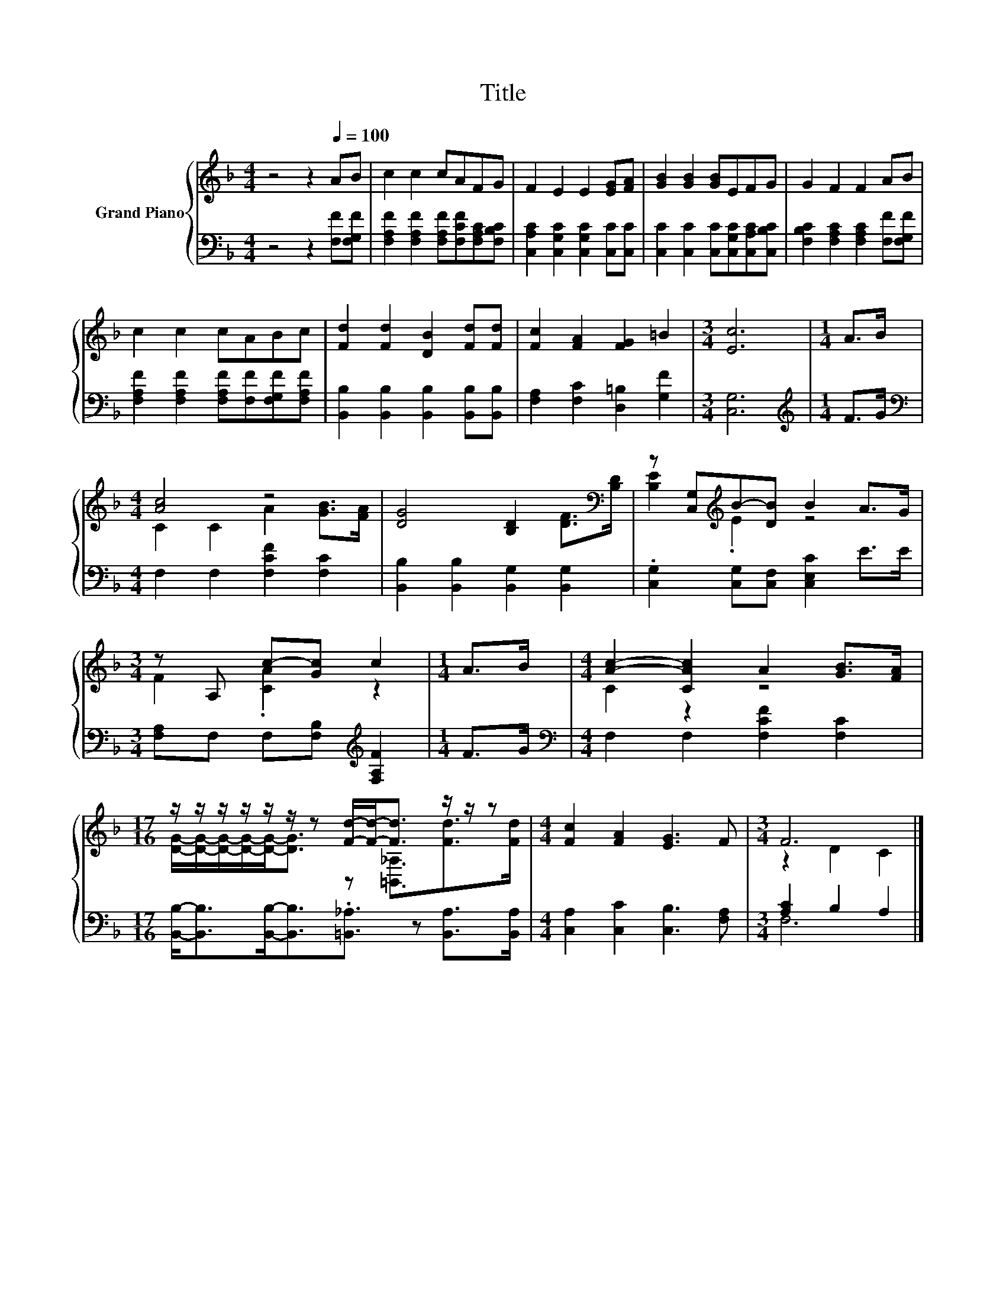 X:1
T:Title
%%score { ( 1 3 ) | ( 2 4 ) }
L:1/8
M:4/4
K:F
V:1 treble nm="Grand Piano"
V:3 treble 
V:2 bass 
V:4 bass 
V:1
 z4 z2[Q:1/4=100] AB | c2 c2 cAFG | F2 E2 E2 [EG][FA] | [GB]2 [GB]2 [GB]EFG | G2 F2 F2 AB | %5
 c2 c2 cABc | [Fd]2 [Fd]2 [DB]2 [Fd][Fd] | [Fc]2 [FA]2 [FG]2 =B2 |[M:3/4] [Ec]6 |[M:1/4] A>B | %10
[M:4/4] [Ac]4 z4 | [DG]4 [B,D]2 [DF]>[K:bass][B,D] | z [C,G,][K:treble]B-[DB] B2 A>G | %13
[M:3/4] z A, c-[Gc] c2 |[M:1/4] A>B |[M:4/4] [Ac]2- [CAc]2 A2 [GB]>[FA] | %16
[M:17/16] z/ z/ z/ z/ z/ z/ z [Fd]/-[Fd]-<[Fd] z/ z/ z |[M:4/4] [Fc]2 [FA]2 [EG]3 F |[M:3/4] F6 |] %19
V:2
 z4 z2 [F,F][F,G,F] | [F,A,F]2 [F,A,F]2 [F,A,F][F,CF][F,A,C][F,B,C] | %2
 [C,A,C]2 [C,G,C]2 [C,G,C]2 [C,C][C,C] | [C,C]2 [C,C]2 [C,C][C,G,C][C,A,C][C,B,C] | %4
 [F,B,C]2 [F,A,C]2 [F,A,C]2 [F,F][F,G,F] | [F,A,F]2 [F,A,F]2 [F,A,F][F,F][F,G,F][F,A,F] | %6
 [B,,B,]2 [B,,B,]2 [B,,B,]2 [B,,B,][B,,B,] | [F,A,]2 [F,C]2 [D,=B,]2 [G,F]2 |[M:3/4] [C,G,]6 | %9
[M:1/4][K:treble] F>G |[M:4/4][K:bass] F,2 F,2 [F,CF]2 [F,C]2 | %11
 [B,,B,]2 [B,,B,]2 [B,,G,]2 [B,,G,]2 | .[C,G,]2 [C,G,][C,F,] [C,E,C]2 E>E | %13
[M:3/4] [F,A,]F, F,[F,B,][K:treble] [F,A,F]2 |[M:1/4] F>G |[M:4/4][K:bass] F,2 F,2 [F,CF]2 [F,C]2 | %16
[M:17/16] [B,,B,]-<[B,,B,][B,,B,]-<[B,,B,].[=B,,_A,]3/2 z [B,,A,]>[B,,A,] | %17
[M:4/4] [C,A,]2 [C,C]2 [C,B,]3 [F,A,] |[M:3/4] [A,C]2 B,2 A,2 |] %19
V:3
 x8 | x8 | x8 | x8 | x8 | x8 | x8 | x8 |[M:3/4] x6 |[M:1/4] x2 |[M:4/4] C2 C2 A2 [GB]>[FA] | %11
 x15/2[K:bass] x/ | [B,E]2[K:treble] .E2 z4 |[M:3/4] F2 .[CA]2 z2 |[M:1/4] x2 |[M:4/4] C2 z2 z4 | %16
[M:17/16] [DG]/-[DG]/-[DG]/-[DG]/-[DG]-<[DG] z [=B,,_A,]3/2[Fd]>[Fd] |[M:4/4] x8 | %18
[M:3/4] z2 D2 C2 |] %19
V:4
 x8 | x8 | x8 | x8 | x8 | x8 | x8 | x8 |[M:3/4] x6 |[M:1/4][K:treble] x2 |[M:4/4][K:bass] x8 | x8 | %12
 x8 |[M:3/4] x4[K:treble] x2 |[M:1/4] x2 |[M:4/4][K:bass] x8 |[M:17/16] x17/2 |[M:4/4] x8 | %18
[M:3/4] F,6 |] %19

